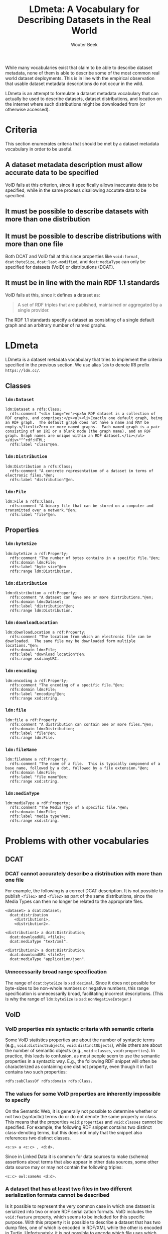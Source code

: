 #+TITLE: LDmeta: A Vocabulary for Describing Datasets in the Real World
#+AUTHOR: Wouter Beek

While many vocabularies exist that claim to be able to describe
dataset metadata, none of them is able to describe some of the most
common real world dataset deployments.  This is in line with the
empirical observation that usable dataset metadata descriptions do not
occur in the wild.

LDmeta is an attempt to formulate a dataset metadata vocabulary that
can actually be used to describe datasets, dataset distributions, and
location on the internet where such distributions might be downloaded
from (or otherwise accessed).

* Criteria

This section enumerates criteria that should be met by a dataset
metadata vocabulary in order to be useful.

** A dataset metadata description must allow accurate data to be specified

VoID fails at this criterion, since it specifically allows inaccurate
data to be specified, while in the same process disallowing accutate
data to be specified.

** It must be possible to describe datasets with more than one distribution

** It must be possible to describe distributions with more than one file

Both DCAT and VoID fail at this since properties like ~void:format~,
~dcat:byteSize~, ~dcat:last-modified~, and ~dcat:mediaType~ can only
be specified for datasets (VoID) or distributions (DCAT).

** It must be in line with the main RDF 1.1 standards

VoID fails at this, since it defines a dataset as:

#+BEGIN_QUOTE
A set of RDF triples that are published, maintained or aggregated by a
single provider.
#+END_QUOTE

The RDF 1.1 standards specify a dataset as consisting of a single
default graph and an arbitrary number of named graphs.

* LDmeta

LDmeta is a dataset metadata vocabulary that tries to implement the
criteria specified in the previous section.  We use alias ~ldm~ to
denote IRI prefix ~https://ldm.cc/~.

** Classes
*** ~ldm:Dataset~

#+BEGIN_SRC ttl
ldm:Dataset a rdfs:Class;
  rdfs:comment "<div lang="en"><p>An RDF dataset is a collection of RDF graphs, and comprises:</p><ul><li>Exactly one default graph, being an RDF graph.  The default graph does not have a name and MAY be empty.</li><li>Zero or more named graphs.  Each named graph is a pair consisting of an IRI or a blank node (the graph name), and an RDF graph. Graph names are unique within an RDF dataset.</li></ul></div>"^^rdf:HTML;
  rdfs:label "class"@en.
#+END_SRC

*** ~ldm:Distribution~

#+BEGIN_SRC ttl
ldm:Distribution a rdfs:Class;
  rdfs:comment "A concrete representation of a dataset in terms of electronic files."@en;
  rdfs:label "distribution"@en.
#+END_SRC

*** ~ldm:File~

#+BEGIN_SRC ttl
ldm:File a rdfs:Class;
  rdfs:comment "A binary file that can be stored on a computer and transmitted over a network."@en;
  rdfs:label "file"@en.
#+END_SRC

** Properties
*** ~ldm:byteSize~
#+BEGIN_SRC ttl
ldm:byteSize a rdf:Property;
  rdfs:comment "The number of bytes contains in a specific file."@en;
  rdfs:domain ldm:File;
  rdfs:label "byte size"@en
  rdfs:range ldm:Distribution.
#+END_SRC

*** ~ldm:distribution~
#+BEGIN_SRC ttl
ldm:distribution a rdf:Property;
  rdfs:comment "A dataset can have one or more distributions."@en;
  rdfs:domain ldm:Dataset;
  rdfs:label "distribution"@en;
  rdfs:range ldm:Distribution.
#+END_SRC

*** ~ldm:downloadLocation~
#+BEGIN_SRC ttl
ldm:downloadLocation a rdf:Property;
  rdfs:comment "The location from which an electronic file can be downloaded.  The same file may be downloaded form multiple locations."@en;
  rdfs:domain ldm:File;
  rdfs:label "download location"@en;
  rdfs:range xsd:anyURI.
#+END_SRC

*** ~ldm:encoding~
#+BEGIN_SRC ttl
ldm:encoding a rdf:Property;
  rdfs:comment "The encoding of a specific file."@en;
  rdfs:domain ldm:File;
  rdfs:label "encoding"@en;
  rdfs:range xsd:string.
#+END_SRC

*** ~ldm:file~
#+BEGIN_SRC ttl
ldm:file a rdf:Property
  rdfs:comment "A distribution can contain one or more files."@en;
  rdfs:domain ldm:Distribution;
  rdfs:label "file"@en;
  rdfs:range ldm:File.
#+END_SRC

*** ~ldm:fileName~
#+BEGIN_SRC ttl
ldm:fileName a rdf:Property;
  rdfs:comment "The name of a file.  This is typically componend of a base name, followed by a dot, followed by a file extension."@en;
  rdfs:domain ldm:File;
  rdfs:label "file name"@en;
  rdfs:range xsd:string.
#+END_SRC

*** ~ldm:mediaType~
#+BEGIN_SRC ttl
ldm:mediaType a rdf:Property;
  rdfs:comment "The Media Type of a specific file."@en;
  rdfs:domain ldm:File;
  rdfs:label "media type"@en;
  rdfs:range xsd:string.
#+END_SRC

* Problems with other vocabularies
** DCAT
*** DCAT cannot accurately describe a distribution with more than one file

For example, the following is a correct DCAT description.  It is not
possible to publish ~<file1>~ and ~<file2>~ as part of the same
distributions, since the Media Types can then no longer be related to
the appropriate files.

#+BEGIN_SRC ttl
<dataset> a dcat:Dataset;
  dcat:distribution
    <distribution1>,
    <distribution2>.

<distribution1> a dcat:Distribution;
  dcat:downloadURL <file1>;
  dcat:mediaType "text/xml".

<distribution2> a dcat:Distribution;
  dcat:downloadURL <file2>;
  dcat:mediaType "application/json".
#+END_SRC

*** Unnecessarily broad range specification

The range of ~dcat:byteSize~ is ~xsd:decimal~.  Since it does not
possible for byte-sizes to be non-whole numbers or negative numbers,
this range specification is unnecessarily broad, facilitating
incorrect descriptions.  (This is why the range of ~ldm:byteSize~ is
~xsd:nonNegativeInteger~.)

** VoID
*** VoID properties mix syntactic criteria with semantic criteria

Some VoID statistics properties are about the number of syntactic
terms (e.g., ~void:distinctSubjects~, ~void:distinctObjects~), while
others are about the number of semantic objects (e.g., ~void:classes~,
~void:properties~).  In practice, this leads to confusion, as most
people seem to use the semantic properties in a syntactic way.  E.g.,
the following RDF snippet will often be characterized as containing
one distinct property, even though it in fact contains two such
properties:

#+BEGIN_SRC ttl
rdfs:subClassOf rdfs:domain rdfs:Class.
#+END_SRC

*** The values for some VoID properties are inherently impossible to specify

On the Semantic Web, it is generally not possible to determine whether
or not two (syntactic) terms do or do not denote the same property or
class.  This means that the properties ~void:properties~ and
~void:classes~ cannot be specified.  For example, the following RDF
snippet contains two distinct class-denoting terms, but this does not
imply that the snippet also references two distinct classes.

#+BEGIN_SRC ttl
<s:s> a <c:c> , <d:d>.
#+END_SRC

Since in Linked Data it is common for data sources to make (schema)
assertions about terms that also appear in other data sources, some
other data source may or may not contain the following triples:

#+BEGIN_SRC ttl
<c:c> owl:sameAs <d:d>.
#+END_SRC

*** A dataset that has at least two files in two different serialization formats cannot be described

Is it possible to represent the very common case in which one dataset
is serialized into two or more RDF serialization formats.  VoID
includes the ~void:feature~ property, which seems to be included for
this specific purpose.  With this property it is possible to describe
a dataset that has two dump files, one of which is encoded in RDF/XML
while the other is encoded in Turtle.  Unfortunately, it is not
possible to encode which file uses which encoding.

#+BEGIN_SRC ttl
<dataset> a void:Dataset;
  void:dataDump
    <file1>,
    <file2>;
  void:feature
    formats:RDF_XML,
    formats:Turtle.
#+END_SRC

*** VoID allows statistical values to be incorrect

The VoID vocabulary standard contains the following piece of text:

#+BEGIN_QUOTE
As a general rule, statistics in VoID can always be provided as
approximate numbers.
#+END_QUOTE

This statement allows the fomulation of dataset metadata descriptions
that are incorrect.  However, it has a far worse and far-reaching
consequence: VoID does not only allow inaccurate metadata to exist, it
prevents accurate metadata from being expressed.

Suppose I want to publish a dataset with exactly 1,000 triples, and I
want to assert that as a fact:

#+BEGIN_SRC ttl
<dataset> a void:Dataset;
  void:triples "1000"^^xsd:nonNegativeInteger.
#+END_SRC

A data consumer that reads the above Turtle snippet is unable to
determine the size of the described dataset, even if the data consumer
believes the metadata description to be true.

* Used prefixes

This README file uses the following RDF prefix declarations:

| *Alias* | *IRI prefix*                                |
|---------+---------------------------------------------|
| formats | http://www.w3.org/ns/formats/               |
| ldm     | https://ldm.cc/                             |
| owl     | http://www.w3.org/2002/07/owl#              |
| rdf     | http://www.w3.org/1999/02/22-rdf-syntax-ns# |
| rdfs    | http://www.w3.org/2000/01/rdf-schema#       |
| void    | http://rdfs.org/ns/void#                    |
| xsd     | http://www.w3.org/2001/XMLSchema#           |
